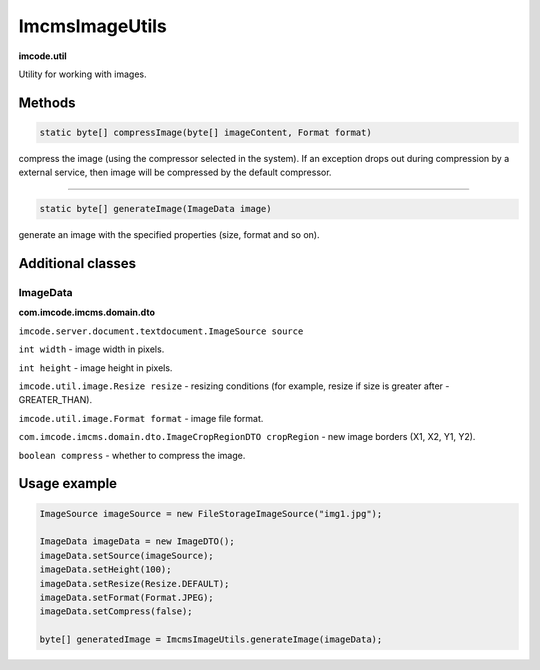 ImcmsImageUtils
===============
**imcode.util**

Utility for working with images.

-------
Methods
-------

.. code-block:: java

    static byte[] compressImage(byte[] imageContent, Format format)

compress the image (using the compressor selected in the system).
If an exception drops out during compression by a external service, then image will be compressed by the default compressor.

------------------

.. code-block:: java

    static byte[] generateImage(ImageData image)

generate an image with the specified properties (size, format and so on).

------------------
Additional classes
------------------

*********
ImageData
*********
**com.imcode.imcms.domain.dto**

``imcode.server.document.textdocument.ImageSource source``

``int width`` - image width in pixels.

``int height`` - image height in pixels.

``imcode.util.image.Resize resize`` - resizing conditions (for example, resize if size is greater after - GREATER_THAN).

``imcode.util.image.Format format`` - image file format.

``com.imcode.imcms.domain.dto.ImageCropRegionDTO cropRegion`` - new image borders (X1, X2, Y1, Y2).

``boolean compress`` - whether to compress the image.

-------------
Usage example
-------------

.. code-block:: java

        ImageSource imageSource = new FileStorageImageSource("img1.jpg");

        ImageData imageData = new ImageDTO();
        imageData.setSource(imageSource);
        imageData.setHeight(100);
        imageData.setResize(Resize.DEFAULT);
        imageData.setFormat(Format.JPEG);
        imageData.setCompress(false);

        byte[] generatedImage = ImcmsImageUtils.generateImage(imageData);
